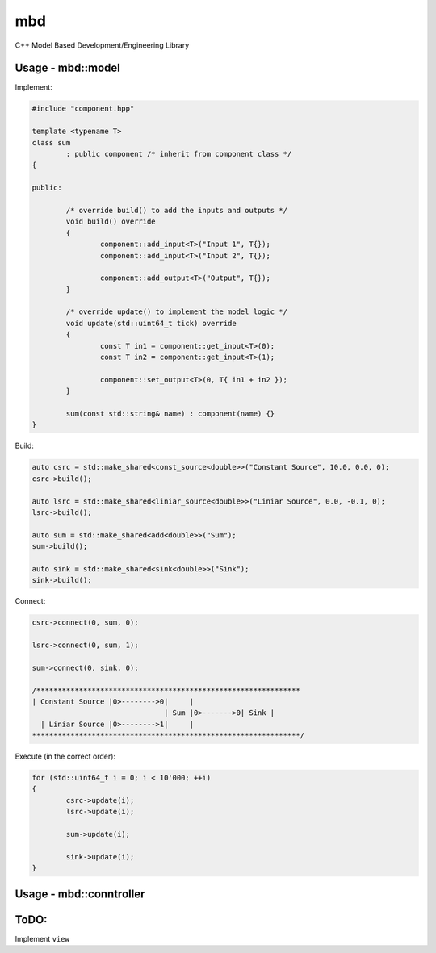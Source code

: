 mbd
######


C++ Model Based Development/Engineering Library 


Usage - mbd::model
-------------------

Implement:

.. code:: C++

	#include "component.hpp"

	template <typename T>
	class sum
		: public component /* inherit from component class */
	{

	public:

		/* override build() to add the inputs and outputs */
		void build() override
		{
			component::add_input<T>("Input 1", T{});
			component::add_input<T>("Input 2", T{});

			component::add_output<T>("Output", T{});
		}
		
		/* override update() to implement the model logic */
		void update(std::uint64_t tick) override
		{
			const T in1 = component::get_input<T>(0);
			const T in2 = component::get_input<T>(1);

			component::set_output<T>(0, T{ in1 + in2 });
		}
		
		sum(const std::string& name) : component(name) {}
	}
	

Build:

.. code:: C++

	auto csrc = std::make_shared<const_source<double>>("Constant Source", 10.0, 0.0, 0);
	csrc->build();
	
	auto lsrc = std::make_shared<liniar_source<double>>("Liniar Source", 0.0, -0.1, 0);
	lsrc->build();
	
	auto sum = std::make_shared<add<double>>("Sum");
	sum->build();
	
	auto sink = std::make_shared<sink<double>>("Sink");
	sink->build();
	
	
Connect:

.. code:: C++

	csrc->connect(0, sum, 0);

	lsrc->connect(0, sum, 1);
	
	sum->connect(0, sink, 0);

	/**************************************************************
	| Constant Source |0>-------->0|     |
                                       | Sum |0>------->0| Sink |
          | Liniar Source |0>-------->1|     |
	***************************************************************/

Execute (in the correct order):

.. code:: C++	

	for (std::uint64_t i = 0; i < 10'000; ++i)
	{
		csrc->update(i);
		lsrc->update(i);
		
		sum->update(i);
		
		sink->update(i);
	}



Usage - mbd::conntroller
------------------------

.. code:: C++
	using const_src_d_t = const_source<double>;
	using lin_src_d_t = liniar_source<double>;
	using add_d_t = add<double>;
	using sink_d_t = sink<double>;


	mbd::controller cntrl(message_callback);

	cntrl.register_model<const_src_d_t>("Constant Source", 10.0, 0.0, 0);
	cntrl.register_model<lin_src_f_t>("Liniar Source", 0.0, -0.1, 0);
	cntrl.register_model<add_d_t>("Sum");
	cntrl.register_model<sink_d_t>("Sink");

	cntrl.connect("Constant Source", 0, "Sum", 0);
	cntrl.connect("Liniar Source", 0, "Sum", 1);
	cntrl.connect("Converter", 0, "Sum", 1);
	cntrl.connect("Sum", 0, "Sink", 0);

	cntrl.excution_order();

	cntrl.run(10'000);

	auto sink_ = cntrl.get<sink_d_t>("Sink");

ToDO:
-----

Implement ``view``
